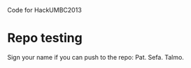 Code for HackUMBC2013


* Repo testing
  Sign your name if you can push to the repo:
  Pat.
  Sefa.
  Talmo.